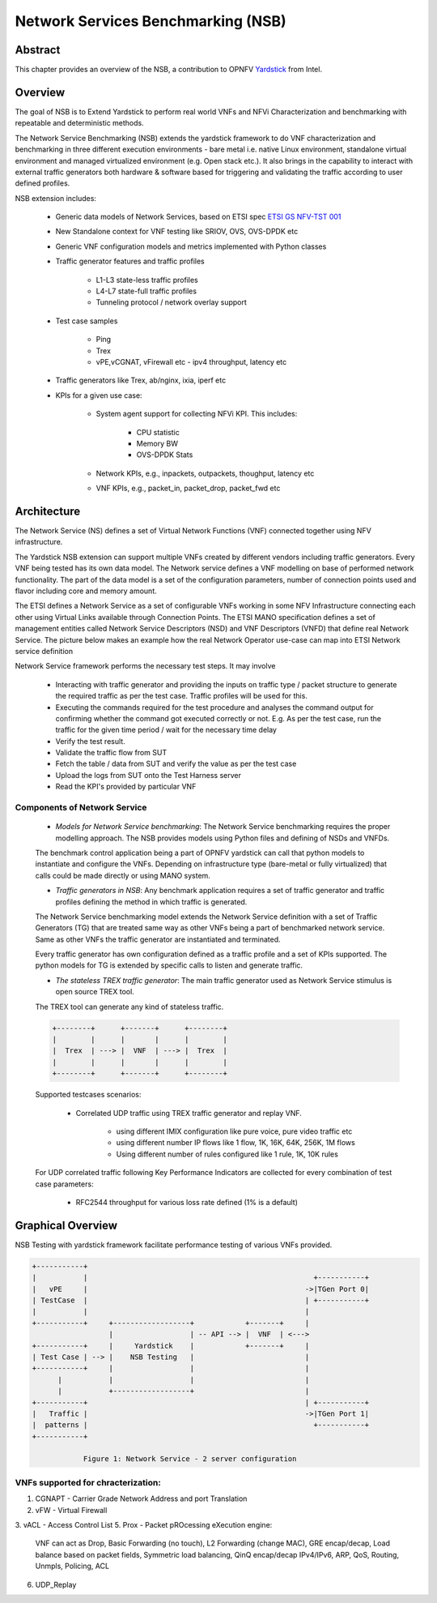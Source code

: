.. This work is licensed under a Creative Commons Attribution 4.0 International
.. License.
.. http://creativecommons.org/licenses/by/4.0
.. (c) OPNFV, 2016-2017 Intel Corporation.

Network Services Benchmarking (NSB)
===================================

Abstract
--------

.. _Yardstick: https://wiki.opnfv.org/yardstick

This chapter provides an overview of the NSB, a contribution to OPNFV
Yardstick_ from Intel.

Overview
--------

The goal of NSB is to Extend Yardstick to perform real world VNFs and NFVi Characterization and
benchmarking with repeatable and deterministic methods.

The Network Service Benchmarking (NSB) extends the yardstick framework to do
VNF characterization and benchmarking in three different execution
environments - bare metal i.e. native Linux environment, standalone virtual
environment and managed virtualized environment (e.g. Open stack etc.).
It also brings in the capability to interact with external traffic generators
both hardware & software based for triggering and validating the traffic
according to user defined profiles.

NSB extension includes:

    - Generic data models of Network Services, based on ETSI spec `ETSI GS NFV-TST 001 <http://www.etsi.org/deliver/etsi_gs/NFV-TST/001_099/001/01.01.01_60/gs_nfv-tst001v010101p.pdf>`_

    - New Standalone context for VNF testing like SRIOV, OVS, OVS-DPDK etc

    - Generic VNF configuration models and metrics implemented with Python
      classes

    - Traffic generator features and traffic profiles

        - L1-L3 state-less traffic profiles

        - L4-L7 state-full  traffic  profiles

        - Tunneling protocol / network overlay support

    - Test case samples

        - Ping

        - Trex

        - vPE,vCGNAT, vFirewall etc - ipv4 throughput, latency etc

    - Traffic generators like Trex, ab/nginx, ixia, iperf etc

    - KPIs for a given use case:

        - System agent support for collecting NFVi KPI. This includes:

            - CPU statistic

            - Memory BW

            - OVS-DPDK Stats

        - Network KPIs,  e.g., inpackets, outpackets, thoughput, latency etc

        - VNF KPIs, e.g., packet_in, packet_drop, packet_fwd etc

Architecture
------------
The Network Service (NS) defines a set of Virtual Network Functions (VNF)
connected together using NFV infrastructure.

The Yardstick NSB extension can support multiple VNFs created by different
vendors including traffic generators. Every VNF being tested has its
own data model. The Network service defines a VNF modelling on base of performed
network functionality. The part of the data model is a set of the configuration
parameters, number of connection points used and flavor including core and
memory amount.

The ETSI defines a Network Service as a set of configurable VNFs working in
some NFV Infrastructure connecting each other using Virtual Links available
through Connection Points. The ETSI MANO specification defines a set of
management entities called Network Service Descriptors (NSD) and
VNF Descriptors (VNFD) that define real Network Service. The picture below
makes an example how the real Network Operator use-case can map into ETSI
Network service definition

Network Service framework performs the necessary test steps. It may involve

    - Interacting with traffic generator and providing the inputs on traffic
      type / packet structure to generate the required traffic as per the
      test case. Traffic profiles will be used for this.

    - Executing the commands required for the test procedure and analyses the
      command output for confirming whether the command got executed correctly
      or not. E.g. As per the test case, run the traffic for the given
      time period / wait for the necessary time delay

    - Verify the test result.

    - Validate the traffic flow from SUT

    - Fetch the table / data from SUT and verify the value as per the test case

    - Upload the logs from SUT onto the Test Harness server

    - Read the KPI's provided by particular VNF

Components of Network Service
^^^^^^^^^^^^^^^^^^^^^^^^^^^^^

  * *Models for Network Service benchmarking*: The Network Service benchmarking
    requires the proper modelling approach. The NSB provides models using Python
    files and defining of NSDs and VNFDs.

  The benchmark control application being a part of OPNFV yardstick can call
  that python models to instantiate and configure the VNFs. Depending on
  infrastructure type (bare-metal or fully virtualized) that calls could be
  made directly or using MANO system.

  * *Traffic generators in NSB*: Any benchmark application requires a set of
    traffic generator and traffic profiles defining the method in which traffic
    is generated.

  The Network Service benchmarking model extends the Network Service
  definition with a set of Traffic Generators (TG) that are treated
  same way as other VNFs being a part of benchmarked network service.
  Same as other VNFs the traffic generator are instantiated and terminated.

  Every traffic generator has own configuration defined as a traffic profile and
  a set of KPIs supported. The python models for TG is extended by specific calls
  to listen and generate traffic.

  * *The stateless TREX traffic generator*: The main traffic generator used as
    Network Service stimulus is open source TREX tool.

  The TREX tool can generate any kind of stateless traffic.

  .. code-block:: console

          +--------+      +-------+      +--------+
          |        |      |       |      |        |
          |  Trex  | ---> |  VNF  | ---> |  Trex  |
          |        |      |       |      |        |
          +--------+      +-------+      +--------+

  Supported testcases scenarios:

      - Correlated UDP traffic using TREX traffic generator and replay VNF.

          - using different IMIX configuration like pure voice, pure video traffic etc

          - using different number IP flows like 1 flow, 1K, 16K, 64K, 256K, 1M flows

          - Using different number of rules configured like 1 rule, 1K, 10K rules

  For UDP correlated traffic following Key Performance Indicators are collected
  for every combination of test case parameters:

      - RFC2544 throughput for various loss rate defined (1% is a default)

Graphical Overview
------------------

NSB Testing with yardstick framework  facilitate performance testing of various
VNFs provided.

.. code-block:: console

  +-----------+
  |           |                                                     +-----------+
  |   vPE     |                                                   ->|TGen Port 0|
  | TestCase  |                                                   | +-----------+
  |           |                                                   |
  +-----------+     +------------------+            +-------+     |
                    |                  | -- API --> |  VNF  | <--->
  +-----------+     |     Yardstick    |            +-------+     |
  | Test Case | --> |    NSB Testing   |                          |
  +-----------+     |                  |                          |
        |           |                  |                          |
        |           +------------------+                          |
  +-----------+                                                   | +-----------+
  |   Traffic |                                                   ->|TGen Port 1|
  |  patterns |                                                     +-----------+
  +-----------+

              Figure 1: Network Service - 2 server configuration

VNFs supported for chracterization:
^^^^^^^^^^^^^^^^^^^^^^^^^^^^^^^^^^^

1. CGNAPT - Carrier Grade Network Address and port Translation
2. vFW - Virtual Firewall
3. vACL - Access Control List
5. Prox - Packet pROcessing eXecution engine:
          VNF can act as Drop, Basic Forwarding (no touch), L2 Forwarding (change MAC), GRE encap/decap, Load balance based on packet fields, Symmetric load balancing,
          QinQ encap/decap IPv4/IPv6, ARP, QoS, Routing, Unmpls, Policing, ACL
6. UDP_Replay
